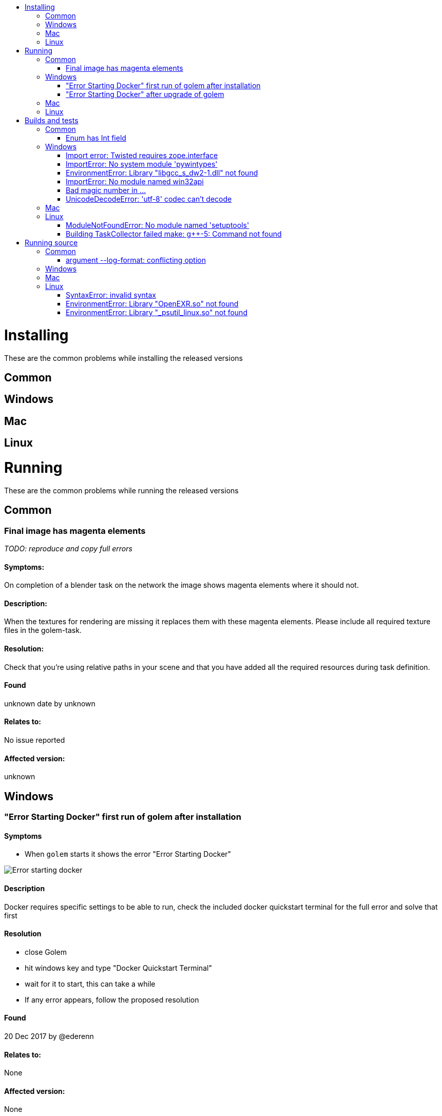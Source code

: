 :toc:
:toclevels: 2
:toc-title:

toc::[]

# Installing
These are the common problems while installing the released versions

## Common

## Windows

## Mac

## Linux

# Running
These are the common problems while running the released versions

## Common

### Final image has magenta elements
_TODO: reproduce and copy full errors_

#### Symptoms:
On completion of a blender task on the network the image shows magenta elements where it should not.

#### Description:
When the textures for rendering are missing it replaces them with these magenta elements. Please include all required texture files in the golem-task.

#### Resolution:
Check that you're using relative paths in your scene and that you have added all the required resources during task definition.

#### Found
unknown date by unknown

#### Relates to:
No issue reported

#### Affected version:
unknown

## Windows

### "Error Starting Docker" first run of golem after installation

#### Symptoms
- When `golem` starts it shows the error "Error Starting Docker"

image::https://user-images.githubusercontent.com/10008353/36040756-b3bc64ae-0dc6-11e8-84e4-08fa270300d9.png[Error starting docker]

#### Description
Docker requires specific settings to be able to run, check the included docker quickstart terminal for the full error and solve that first

#### Resolution
- close Golem
- hit windows key and type "Docker Quickstart Terminal"
- wait for it to start, this can take a while
- If any error appears, follow the proposed resolution

#### Found
20 Dec 2017 by @ederenn

#### Relates to:
None

#### Affected version:
None

### "Error Starting Docker" after upgrade of golem

#### Symptoms:
- When `golem` starts it shows the error "Error Starting Docker" 

image::https://user-images.githubusercontent.com/10008353/36040756-b3bc64ae-0dc6-11e8-84e4-08fa270300d9.png[Error starting docker]

- When starting `Docker Quickstart Terminal` it shows error "Error creating machine"

image::https://user-images.githubusercontent.com/10008353/36040768-bcba4b02-0dc6-11e8-829f-ff2bb13af2e9.png[Error creating machine]

- In `golem.log` it shows `ERROR    golem.docker.manager    DockerMachine: failed to start the VM: Command '['docker-machine', 'restart', 'golem']' returned non-zero exit status 1.`

#### Description:
During the upgrade of golem, VirtualBox also got updated, this caused the existing docker-machines to stop working. 

#### Resolution

- close Golem
- close VirtualBox in Task Manager
- hit windows key and type "Add or remove programs"
- then search for "virtual box" and select "modify"
- click modify -> repair
- restart

#### Found

20 Dec 2017 by @ederenn

#### Relates to

https://github.com/golemfactory/golem/issues/1786

#### Affected version

golem 0.9.1 and before

## Mac

## Linux

# Builds and tests

These are the common problems while running tests and building packages.

## Common
### Enum has Int field
_TODO: reproduce and copy full errors_

#### Symptoms:
`python setup.py develop` shows 
```
Enum has Int field
```

#### Description:
A dependency upgraded enum34 to a wrong version, please uninstall it.

#### Resolution:
Run with virtualenv enabled:
```
pip uninstall enum34
```

#### Found
unknown date by unknown

#### Relates to:
No issue reported

#### Affected version:
unknown

## Windows
### Import error: Twisted requires zope.interface
_TODO: reproduce and copy full errors_

#### Symptoms:
`pip install -r requirements.txt` shows 
```
Import error: Twisted requires zope.interface 3.6.0 or later: no module named zope.interface.
```

#### Description:
`zope.interface` was installed incorrectly. please re-install it with easy_install as non-admin user

#### Resolution:
Run in non-admin cmd with venv enabled:
```
easy_install zope.interface
```

#### Found
unknown date by unknown

#### Relates to:
No issue reported

#### Affected version:
unknown

### ImportError: No system module 'pywintypes'
_TODO: reproduce and copy full errors_

#### Symptoms:
`pip install -r requirements.txt` shows 
```
ImportError: No system module 'pywintypes' (pywintypes27.dll)
```

#### Description:
`pywin32` was installed incorrectly, it is missing a dll. please install the dll by downloading the correct version and adding it to the package or somewhere in the PATH

#### Resolution:
Download pywin32 https://sourceforge.net/projects/pywin32/files/pywin32/Build%20220/[from this site] install and copy `$PYTHON/Lib/site-packages/pywin32_system32/pywintypes36.dll` into `$PYTHON/Lib/site-packages/win32/`

or

Add `$PYTHON/Lib/site-packages/pypiwin32_system32` to the system PATH and restart your cmd

#### Found
- 23-nov-2017 by @maaktweluit during development of #1400
- Before 0.7.1 by unknown

#### Relates to:
No issue reported

#### Affected version:
external dependency

### EnvironmentError: Library "libgcc_s_dw2-1.dll" not found
_TODO: reproduce and copy full errors_

#### Symptoms:
When building in the mingw32 terminal `python setup.py develop` shows 
```
EnvironmentError: Library "libgcc_s_dw2-1.dll" not found
```

#### Description:
Your mingw32 installation is missing a required library, please download and add it manually.

#### Resolution:
Download the package gcc-core-4.4.0-mingw32-dll.tar.gz https://sourceforge.net/projects/mingw/files/MinGW/Base/gcc/Version4/Previous%20Release%20gcc-4.4.0/[from here]. Copy required dll from the bin folder into your mingw bin folder.

#### Found
unknown date by unknown

#### Relates to:
No issue reported

#### Affected version:
unknown

### ImportError: No module named win32api
_TODO: reproduce and copy full errors_

#### Symptoms:
When running `python setup.py develop` it shows 
```
ImportError: No module named win32api
```

#### Description:
pypiwin32 failed to install, try installing it without cache

#### Resolution:
Run this while your venv is loaded.
```
python -m pip install --no-cache pypiwin32
```

#### Found
unknown date by unknown

#### Relates to:
No issue reported

#### Affected version:
unknown

### Bad magic number in ...

#### Symptoms:
When running `python setup.py develop` it shows 
```
Bad magic number in ...
```

#### Description:
There is an error with your pyc files, please delete the and run again.

#### Resolution:
Run this in your golem source folder.
```
find . -name '*.pyc' -delete
```

#### Found
unknown date by unknown

#### Relates to:
No issue reported

#### Affected version:
unknown

### UnicodeDecodeError: 'utf-8' codec can't decode

#### Symptoms:
`pip install -r requirements.txt` shows 
```
Exception:
Traceback (most recent call last):
  File "c:\users\ederenn\projects\golem-env\lib\site-packages\pip\compat\__init__.py", line 73, in console_to_str
    return s.decode(sys.__stdout__.encoding)
UnicodeDecodeError: 'utf-8' codec can't decode byte 0xf1 in position 4: invalid continuation byte

During handling of the above exception, another exception occurred:

Traceback (most recent call last):
  File "c:\users\ederenn\projects\golem-env\lib\site-packages\pip\basecommand.py", line 215, in main
    status = self.run(options, args)
  File "c:\users\ederenn\projects\golem-env\lib\site-packages\pip\commands\install.py", line 342, in run
    prefix=options.prefix_path,
  File "c:\users\ederenn\projects\golem-env\lib\site-packages\pip\req\req_set.py", line 784, in install
    **kwargs
  File "c:\users\ederenn\projects\golem-env\lib\site-packages\pip\req\req_install.py", line 878, in install
    spinner=spinner,
  File "c:\users\ederenn\projects\golem-env\lib\site-packages\pip\utils\__init__.py", line 676, in call_subprocess
    line = console_to_str(proc.stdout.readline())
  File "c:\users\ederenn\projects\golem-env\lib\site-packages\pip\compat\__init__.py", line 75, in console_to_str
    return s.decode('utf_8')
UnicodeDecodeError: 'utf-8' codec can't decode byte 0xf1 in position 4: invalid continuation byte
```

#### Description:
You are missing the 'utf-8' codec on the python installation, you can edit your local pip as work-around

#### Resolution:
in `pip\compat\__init__.py:70` add this:
```
if sys.version_info >= (3,):
    def console_to_str(s):
        try:
            return s.decode(sys.__stdout__.encoding)
        except UnicodeDecodeError:
            try:
                return s.decode('utf_8')
            except UnicodeDecodeError:
                from ctypes import cdll
                os_encoding = 'cp' + str(cdll.kernel32.GetACP())
                return s.decode(os_encoding)
```

or

```
import locale
def console_to_str(s):
    return s.decode(locale.getpreferredencoding() or "utf-8", 'replace')
```

#### Found
29 November 2017 by @ederenn

#### Relates to:
https://github.com/golemfactory/golem/issues/1707

#### Affected version:
unknown

## Mac

## Linux


### ModuleNotFoundError: No module named 'setuptools'

#### Symptoms:
`python setup.py develop` shows 
```
Traceback (most recent call last):
  File "setup.py", line 5, in <module>
    from setuptools import setup
ModuleNotFoundError: No module named 'setuptools'
Error in sys.excepthook:
Traceback (most recent call last):
  File "/usr/lib/python3/dist-packages/apport_python_hook.py", line 63, in apport_excepthook
    from apport.fileutils import likely_packaged, get_recent_crashes
  File "/usr/lib/python3/dist-packages/apport/__init__.py", line 5, in <module>
    from apport.report import Report
  File "/usr/lib/python3/dist-packages/apport/report.py", line 30, in <module>
    import apport.fileutils
  File "/usr/lib/python3/dist-packages/apport/fileutils.py", line 23, in <module>
    from apport.packaging_impl import impl as packaging
  File "/usr/lib/python3/dist-packages/apport/packaging_impl.py", line 23, in <module>
    import apt
  File "/usr/lib/python3/dist-packages/apt/__init__.py", line 23, in <module>
    import apt_pkg
ModuleNotFoundError: No module named 'apt_pkg'

Original exception was:
Traceback (most recent call last):
  File "setup.py", line 5, in <module>
    from setuptools import setup
ModuleNotFoundError: No module named 'setuptools'
```

#### Description:
You are missing the python-dev package, it is required to run golem from source

#### Resolution:
Install python3.6-dev
```
sudo apt-get install python3.6-dev -y
```

#### Found
23 feb 2018 by @kascheri12

#### Relates to:
https://github.com/golemfactory/golem/issues/2184

#### Affected version:
All golem versions, commands are applicable from `0.12.0` ( python version upgrade )

### Building TaskCollector failed make: g++-5: Command not found
_TODO: reproduce and copy full errors_

#### Symptoms:
`setup.py develop` shows 
```
Building TaskCollector failed b'make: g++-5: Command not found\nmake: *** [Release/taskcollector] Error 127\n'
```

#### Description:
You are missing the `g\++-5` shortcut on your system library folder, you can link it to `g++`

#### Resolution:
```
sudo ln -s /usr/bin/g\+\+ /usr/bin/g\+\+-5
```

#### Found
unknown date by unknown

#### Relates to:
No issue reported

#### Affected version:
unknown

# Running source
These are the common problems when setting up and running from source

## Common

### argument --log-format: conflicting option
_TODO: reproduce and copy full errors_

#### Symptoms:
`pytest` shows 
```
argparse.ArgumentError: argument --log-format: conflicting option string(s): --log-format
```

#### Description:
Pytest and plugins are installed as an incorrect version, please re-install them from requirements-tst.txt

#### Resolution:
Clear your virtualenv and re install requirements.
```
python3 -m venv .venv --clear
pip install -r requirements.txt -r requirements-test.txt
```

#### Found
unknown date by unknown

#### Relates to:
No issue reported

#### Affected version:
unknown

## Windows

## Mac

## Linux

### SyntaxError: invalid syntax

#### Symptoms:
`python golemapp.py` shows 
```
Traceback (most recent call last):
  File "/usr/local/bin/golemapp", line 11, in <module>
    load_entry_point('golem', 'gui_scripts', 'golemapp')()
  File "/usr/local/lib/python3.5/dist-packages/pkg_resources/__init__.py", line 572, in load_entry_point
    return get_distribution(dist).load_entry_point(group, name)
  File "/usr/local/lib/python3.5/dist-packages/pkg_resources/__init__.py", line 2755, in load_entry_point
    return ep.load()
  File "/usr/local/lib/python3.5/dist-packages/pkg_resources/__init__.py", line 2408, in load
    return self.resolve()
  File "/usr/local/lib/python3.5/dist-packages/pkg_resources/__init__.py", line 2414, in resolve
    module = __import__(self.module_name, fromlist=['__name__'], level=0)
  File "/home/kentrendz/golem/golemapp.py", line 15, in <module>
    from golem.node import Node
  File "/home/kentrendz/golem/golem/node.py", line 4, in <module>
    from golem.client import Client
  File "/home/kentrendz/golem/golem/client.py", line 60, in <module>
    from golem.task.taskserver import TaskServer
  File "/home/kentrendz/golem/golem/task/taskserver.py", line 25, in <module>
    from .server import concent
  File "/home/kentrendz/golem/golem/task/server/concent.py", line 4, in <module>
    from golem.network.concent.handlers_library import library
  File "/home/kentrendz/golem/golem/network/concent/handlers_library.py", line 29
    self._handlers: typing.Dict[message.base.Message, weakref.ref] = {}
                  ^
SyntaxError: invalid syntax
```

#### Description:
The project switched to python 3.6 as lowest supported version, this error indicates python3.5 can not run the code anymore

#### Resolution:
Install python3.6 next to your system python ( do not replace it! )
```
sudo add-apt-repository ppa:jonathonf/python-3.6
sudo apt-get update && sudo apt-get install python3.6 python3.6-dev python3.6-venv -y
```
or
Build python 3.6 including dev and venv.

#### Found
22 feb 2018 by @kascheri12

#### Relates to:
https://github.com/golemfactory/golem/pull/2012

#### Affected version:
Last working version on 3.5 is 0.11.0, from 0.12.0 python3.6 is required

### EnvironmentError: Library "OpenEXR.so" not found
_TODO: reproduce and copy full errors_

#### Symptoms:
`golem.log` shows 
```
Library "OpenEXR.so" not found
```

#### Description:
You are missing the OpenEXR library in your system library folder, you can copy it from the installed python package to resolve this

#### Resolution:
```
sudo cp $HOME/.virtualenvs/golem-env/lib/python2.7/site-packages/OpenEXR.so /usr/lib/
```
or
Copy the OpenEXR.so from the Golem package

#### Found
unknown date by unknown

#### Relates to:
No issue reported

#### Affected version:
Pre python3, latest version 0.7.1

### EnvironmentError: Library "_psutil_linux.so" not found
_TODO: reproduce and copy full errors_

#### Symptoms:
`golem.log` shows 
```
EnvironmentError: Library "('_psutil_linux.x86_64-linux-gnu.so', '_psutil_linux.so', '/usr/local/lib/python2.7/dist-packages/psutil/_psutil_linux.so')" not found
```

#### Description:
You are missing the Process and system library in your system library folder.

#### Resolution:
Simplest way to fix this is to create a symlink:
```
sudo ln -s /usr/lib/python2.7/dist-packages/psutil /usr/local/lib/python2.7/dist-packages/psutil
```
and then
```
sudo ln -s /usr/local/lib/python2.7/dist-packages/psutil/_psutil_linux.x86_64-linux-gnu.so /usr/local/lib/python2.7/dist-packages/psutil/_psutil_posix.so
```

#### Found
unknown date by unknown

#### Relates to:
No issue reported

#### Affected version:
Pre python3, latest version 0.7.1
